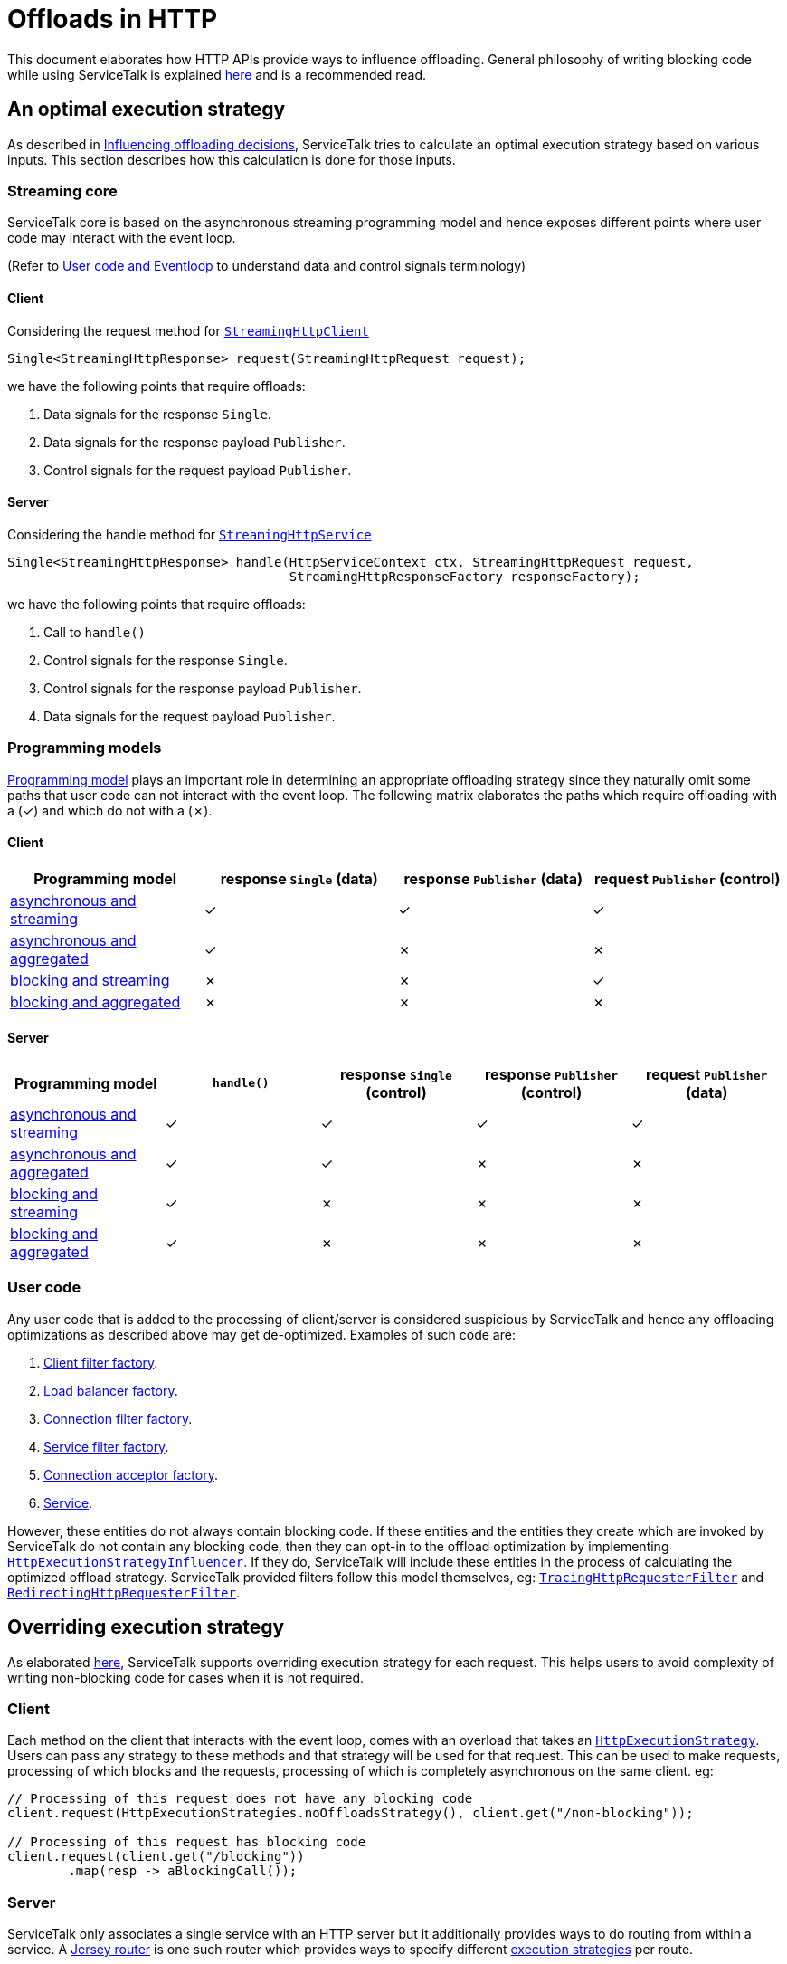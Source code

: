 = Offloads in HTTP

This document elaborates how HTTP APIs provide ways to influence offloading. General philosophy of writing blocking code
while using ServiceTalk is explained link:../../docs/Blocking.adoc[here] and is a recommended read.

== An optimal execution strategy

As described in link:../../docs/Blocking.adoc#influencing-offloading-decisions[Influencing offloading decisions],
ServiceTalk tries to calculate an optimal execution strategy based on various inputs. This section describes how this
calculation is done for those inputs.

=== Streaming core

ServiceTalk core is based on the asynchronous streaming programming model and hence exposes different points where user
code may interact with the event loop.

(Refer to link:../../docs/Blocking.adoc#user-code-and-eventloop[User code and Eventloop] to understand data and control
signals terminology)

==== Client

Considering the request method for
link:../src/main/java/io/servicetalk/http/api/StreamingHttpClient.java[`StreamingHttpClient`]

```java
Single<StreamingHttpResponse> request(StreamingHttpRequest request);
```
we have the following points that require offloads:

. Data signals for the response `Single`.
. Data signals for the response payload `Publisher`.
. Control signals for the request payload `Publisher`.

==== Server

Considering the handle method for
link:../src/main/java/io/servicetalk/http/api/StreamingHttpService.java[`StreamingHttpService`]

```java
Single<StreamingHttpResponse> handle(HttpServiceContext ctx, StreamingHttpRequest request,
                                     StreamingHttpResponseFactory responseFactory);
```
we have the following points that require offloads:

. Call to `handle()`
. Control signals for the response `Single`.
. Control signals for the response payload `Publisher`.
. Data signals for the request payload `Publisher`.

=== Programming models

link:../../README.adoc#programming-paradigms[Programming model] plays an important role in determining an appropriate
offloading strategy since they naturally omit some paths that user code can not interact with the event loop. The
following matrix elaborates the paths which require offloading with a (✓) and which do not with a (✗).

==== Client

|===
^|Programming model ^|response `Single` (data) ^| response `Publisher` (data) ^| request `Publisher` (control)

|link:../README.adoc#asynchronous-and-streaming-1[asynchronous and streaming]
^|✓
^|✓
^|✓

|link:../README.adoc#asynchronous-and-aggregated-1[asynchronous and aggregated]
^|✓
^|✗
^|✗

|link:../README.adoc#blocking-and-streaming-1[blocking and streaming]
^|✗
^|✗
^|✓

|link:../README.adoc#client-blocking-and-aggregated[blocking and aggregated]
^|✗
^|✗
^|✗
|===

==== Server
|===
^|Programming model ^|`handle()` ^|response `Single` (control) ^| response `Publisher` (control) ^| request `Publisher` (data)

|link:../README.adoc#asynchronous-and-streaming[asynchronous and streaming]
^|✓
^|✓
^|✓
^|✓

|link:../README.adoc#asynchronous-and-aggregated[asynchronous and aggregated]
^|✓
^|✓
^|✗
^|✗

|link:../README.adoc#blocking-and-streaming[blocking and streaming]
^|✓
^|✗
^|✗
^|✗

|link:../README.adoc#blocking-and-aggregated[blocking and aggregated]
^|✓
^|✗
^|✗
^|✗
|===

=== User code

Any user code that is added to the processing of client/server is considered suspicious by ServiceTalk and hence any
offloading optimizations as described above may get de-optimized. Examples of such code are:

. link:../src/main/java/io/servicetalk/http/api/StreamingHttpClientFilterFactory.java[Client filter factory].
. link:../../servicetalk-client-api/src/main/java/io/servicetalk/client/api/LoadBalancerFactory.java[Load balancer factory].
. link:../src/main/java/io/servicetalk/http/api/StreamingHttpConnectionFilterFactory.java[Connection filter factory].
. link:../src/main/java/io/servicetalk/http/api/StreamingHttpServiceFilterFactory.java[Service filter factory].
. link:../../servicetalk-transport-api/src/main/java/io/servicetalk/transport/api/ConnectionAcceptorFactory.java[Connection acceptor factory].
. link:../src/main/java/io/servicetalk/http/api/StreamingHttpService.java[Service].

However, these entities do not always contain blocking code. If these entities and the entities they create which are
invoked by ServiceTalk do not contain any blocking code, then they can opt-in to the offload optimization by
implementing
link:../src/main/java/io/servicetalk/http/api/HttpExecutionStrategyInfluencer.java[`HttpExecutionStrategyInfluencer`].
If they do, ServiceTalk will include these entities in the process of calculating the optimized offload strategy.
ServiceTalk provided filters follow this model themselves, eg:
link:../../servicetalk-opentracing-http/src/main/java/io/servicetalk/opentracing/http/TracingHttpRequesterFilter.java[`TracingHttpRequesterFilter`]
and link:../../servicetalk-http-utils/src/main/java/io/servicetalk/http/utils/RedirectingHttpRequesterFilter.java[`RedirectingHttpRequesterFilter`].

== Overriding execution strategy

As elaborated link:../../docs/Blocking.adoc#opt-in-to-run-on-event-loop[here], ServiceTalk supports overriding
execution strategy for each request. This helps users to avoid complexity of writing non-blocking code for cases when
it is not required.

=== Client

Each method on the client that interacts with the event loop, comes with an overload that takes an
link:../src/main/java/io/servicetalk/http/api/HttpExecutionStrategy.java[`HttpExecutionStrategy`]. Users can pass any
strategy to these methods and that strategy will be used for that request. This can be used to make requests, processing
of which blocks and the requests, processing of which is completely asynchronous on the same client. eg:

[source,java]
----
// Processing of this request does not have any blocking code
client.request(HttpExecutionStrategies.noOffloadsStrategy(), client.get("/non-blocking"));

// Processing of this request has blocking code
client.request(client.get("/blocking"))
        .map(resp -> aBlockingCall());
----

=== Server

ServiceTalk only associates a single service with an HTTP server but it additionally provides ways to do routing from
within a service. A link:../../servicetalk-http-router-jersey/README.adoc[Jersey router] is one such router which
provides ways to specify different
link:../../servicetalk-http-router-jersey/README.adoc#execution-strategies[execution strategies] per route.

=== Global override

In addition to overriding the execution strategy per request/route, one can also specify a strategy for a client/server
using the respective builders.

[source,java]
----
aBuilder.executionStrategy(HttpExecutionStrategies.noOffloadsStrategy());
----

This strategy will be used for all requests/routes that do not explicitly specify a strategy.
